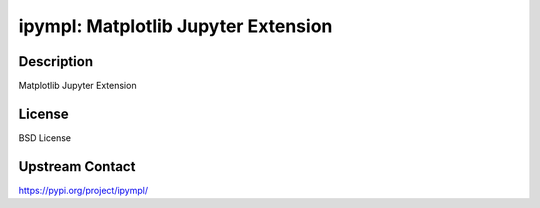 ipympl: Matplotlib Jupyter Extension
====================================

Description
-----------

Matplotlib Jupyter Extension

License
-------

BSD License

Upstream Contact
----------------

https://pypi.org/project/ipympl/

